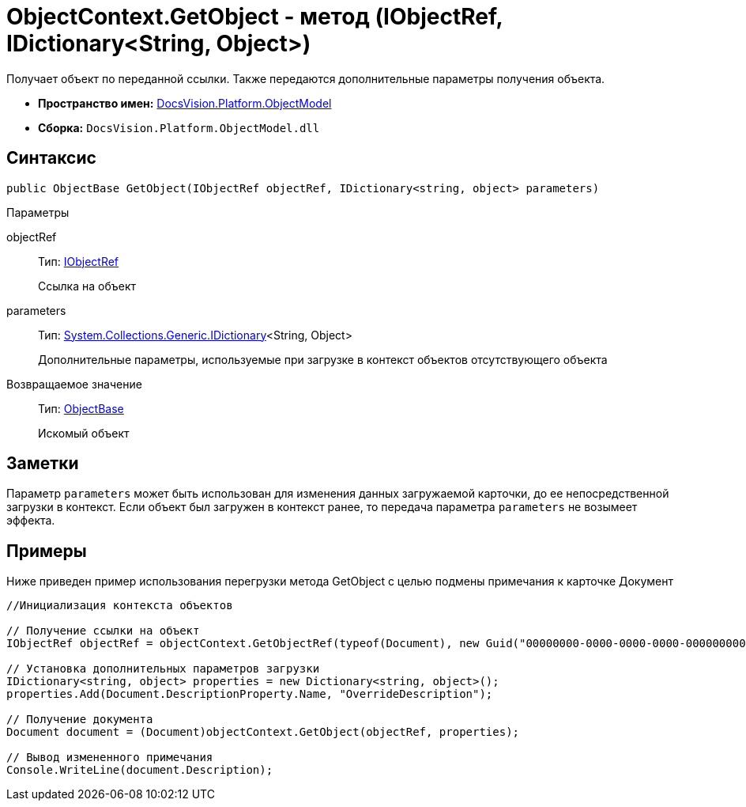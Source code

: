 = ObjectContext.GetObject - метод (IObjectRef, IDictionary<String, Object>)

Получает объект по переданной ссылки. Также передаются дополнительные параметры получения объекта.

* *Пространство имен:* xref:api/DocsVision/Platform/ObjectModel/ObjectModel_NS.adoc[DocsVision.Platform.ObjectModel]
* *Сборка:* `DocsVision.Platform.ObjectModel.dll`

== Синтаксис

[source,csharp]
----
public ObjectBase GetObject(IObjectRef objectRef, IDictionary<string, object> parameters)
----

Параметры

objectRef::
Тип: xref:api/DocsVision/Platform/ObjectModel/IObjectRef_IN.adoc[IObjectRef]
+
Ссылка на объект
parameters::
Тип: https://msdn.microsoft.com/ru-ru/library/s4ys34ea.aspx[System.Collections.Generic.IDictionary]<String, Object>
+
Дополнительные параметры, используемые при загрузке в контекст объектов отсутствующего объекта

Возвращаемое значение::
Тип: xref:api/DocsVision/Platform/ObjectModel/ObjectBase_CL.adoc[ObjectBase]
+
Искомый объект

== Заметки

Параметр `parameters` может быть использован для изменения данных загружаемой карточки, до ее непосредственной загрузки в контекст. Если объект был загружен в контекст ранее, то передача параметра `parameters` не возымеет эффекта.

== Примеры

Ниже приведен пример использования перегрузки метода [.keyword .apiname]#GetObject# с целью подмены примечания к карточке Документ

[source,csharp]
----
//Инициализация контекста объектов

// Получение ссылки на объект
IObjectRef objectRef = objectContext.GetObjectRef(typeof(Document), new Guid("00000000-0000-0000-0000-000000000000")); 

// Установка дополнительных параметров загрузки
IDictionary<string, object> properties = new Dictionary<string, object>();
properties.Add(Document.DescriptionProperty.Name, "OverrideDescription");

// Получение документа
Document document = (Document)objectContext.GetObject(objectRef, properties);

// Вывод измененного примечания
Console.WriteLine(document.Description);
----
